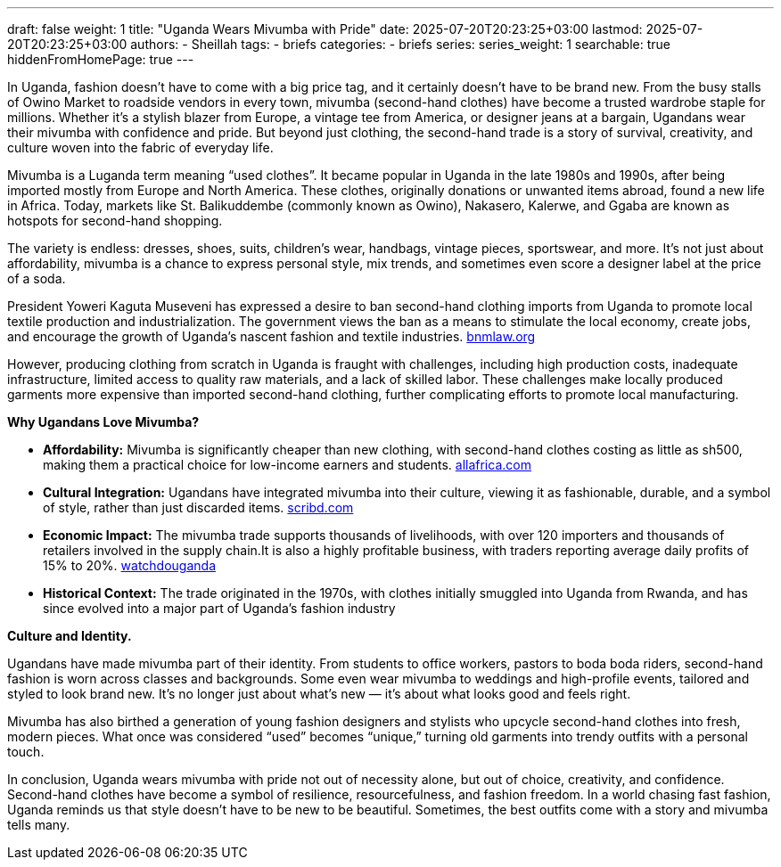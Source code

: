 ---
draft: false
weight: 1
title: "Uganda Wears Mivumba with Pride"
date: 2025-07-20T20:23:25+03:00
lastmod: 2025-07-20T20:23:25+03:00
authors:
  - Sheillah
tags:
  - briefs
categories:
  - briefs
series:
series_weight: 1
searchable: true
hiddenFromHomePage: true
---

In Uganda, fashion doesn’t have to come with a big price tag, and it certainly doesn’t have to be brand new. From the busy stalls of Owino Market to roadside vendors in every town, mivumba (second-hand clothes) have become a trusted wardrobe staple for millions. Whether it’s a stylish blazer from Europe, a vintage tee from America, or designer jeans at a bargain, Ugandans wear their mivumba with confidence and pride. But beyond just clothing, the second-hand trade is a story of survival, creativity, and culture woven into the fabric of everyday life.

Mivumba is a Luganda term meaning “used clothes”. It became popular in Uganda in the late 1980s and 1990s, after being imported mostly from Europe and North America. These clothes, originally donations or unwanted items abroad, found a new life in Africa. Today, markets like St. Balikuddembe (commonly known as Owino), Nakasero, Kalerwe, and Ggaba are known as hotspots for second-hand shopping.

The variety is endless: dresses, shoes, suits, children’s wear, handbags, vintage pieces, sportswear, and more. It’s not just about affordability, mivumba is a chance to express personal style, mix trends, and sometimes even score a designer label at the price of a soda.

President Yoweri Kaguta Museveni has expressed a desire to ban second-hand clothing imports from Uganda to promote local textile production and industrialization. The government views the ban as a means to stimulate the local economy, create jobs, and encourage the growth of Uganda’s nascent fashion and textile industries. link:https://bnmlaw.org/from-mivumba-to-masterpiece-upcycling-ip-and-the-future-of-fashion-in-uganda/[bnmlaw.org]

However, producing clothing from scratch in Uganda is fraught with challenges, including high production costs, inadequate infrastructure, limited access to quality raw materials, and a lack of skilled labor. These challenges make locally produced garments more expensive than imported second-hand clothing, further complicating efforts to promote local manufacturing.

*Why Ugandans Love Mivumba?*

* *Affordability:* Mivumba is significantly cheaper than new clothing, with second-hand clothes costing as little as sh500, making them a practical choice for low-income earners and students. link:https://allafrica.com/stories/200706040785.html[allafrica.com]

* *Cultural Integration:* Ugandans have integrated mivumba into their culture, viewing it as fashionable, durable, and a symbol of style, rather than just discarded items. link:https://www.scribd.com/document/216696155/Mivumba-in-Kampala-Used-clothes-trade[scribd.com]

* *Economic Impact:* The mivumba trade supports thousands of livelihoods, with over 120 importers and thousands of retailers involved in the supply chain.It is also a highly profitable business, with traders reporting average daily profits of 15% to 20%. link:https://www.watchdoguganda.com/op-ed/20230903/159124/george-mubiru-uganda-is-not-ready-to-ban-mivumba-second-hand-clothes.html[watchdouganda]

* *Historical Context:* The trade originated in the 1970s, with clothes initially smuggled into Uganda from Rwanda, and has since evolved into a major part of Uganda's fashion industry

*Culture and Identity.*

Ugandans have made mivumba part of their identity. From students to office workers, pastors to boda boda riders, second-hand fashion is worn across classes and backgrounds. Some even wear mivumba to weddings and high-profile events, tailored and styled to look brand new. It’s no longer just about what’s new — it’s about what looks good and feels right.

Mivumba has also birthed a generation of young fashion designers and stylists who upcycle second-hand clothes into fresh, modern pieces. What once was considered “used” becomes “unique,” turning old garments into trendy outfits with a personal touch.

In conclusion, Uganda wears mivumba with pride not out of necessity alone, but out of choice, creativity, and confidence. Second-hand clothes have become a symbol of resilience, resourcefulness, and fashion freedom. In a world chasing fast fashion, Uganda reminds us that style doesn't have to be new to be beautiful. Sometimes, the best outfits come with a story and mivumba tells many.

